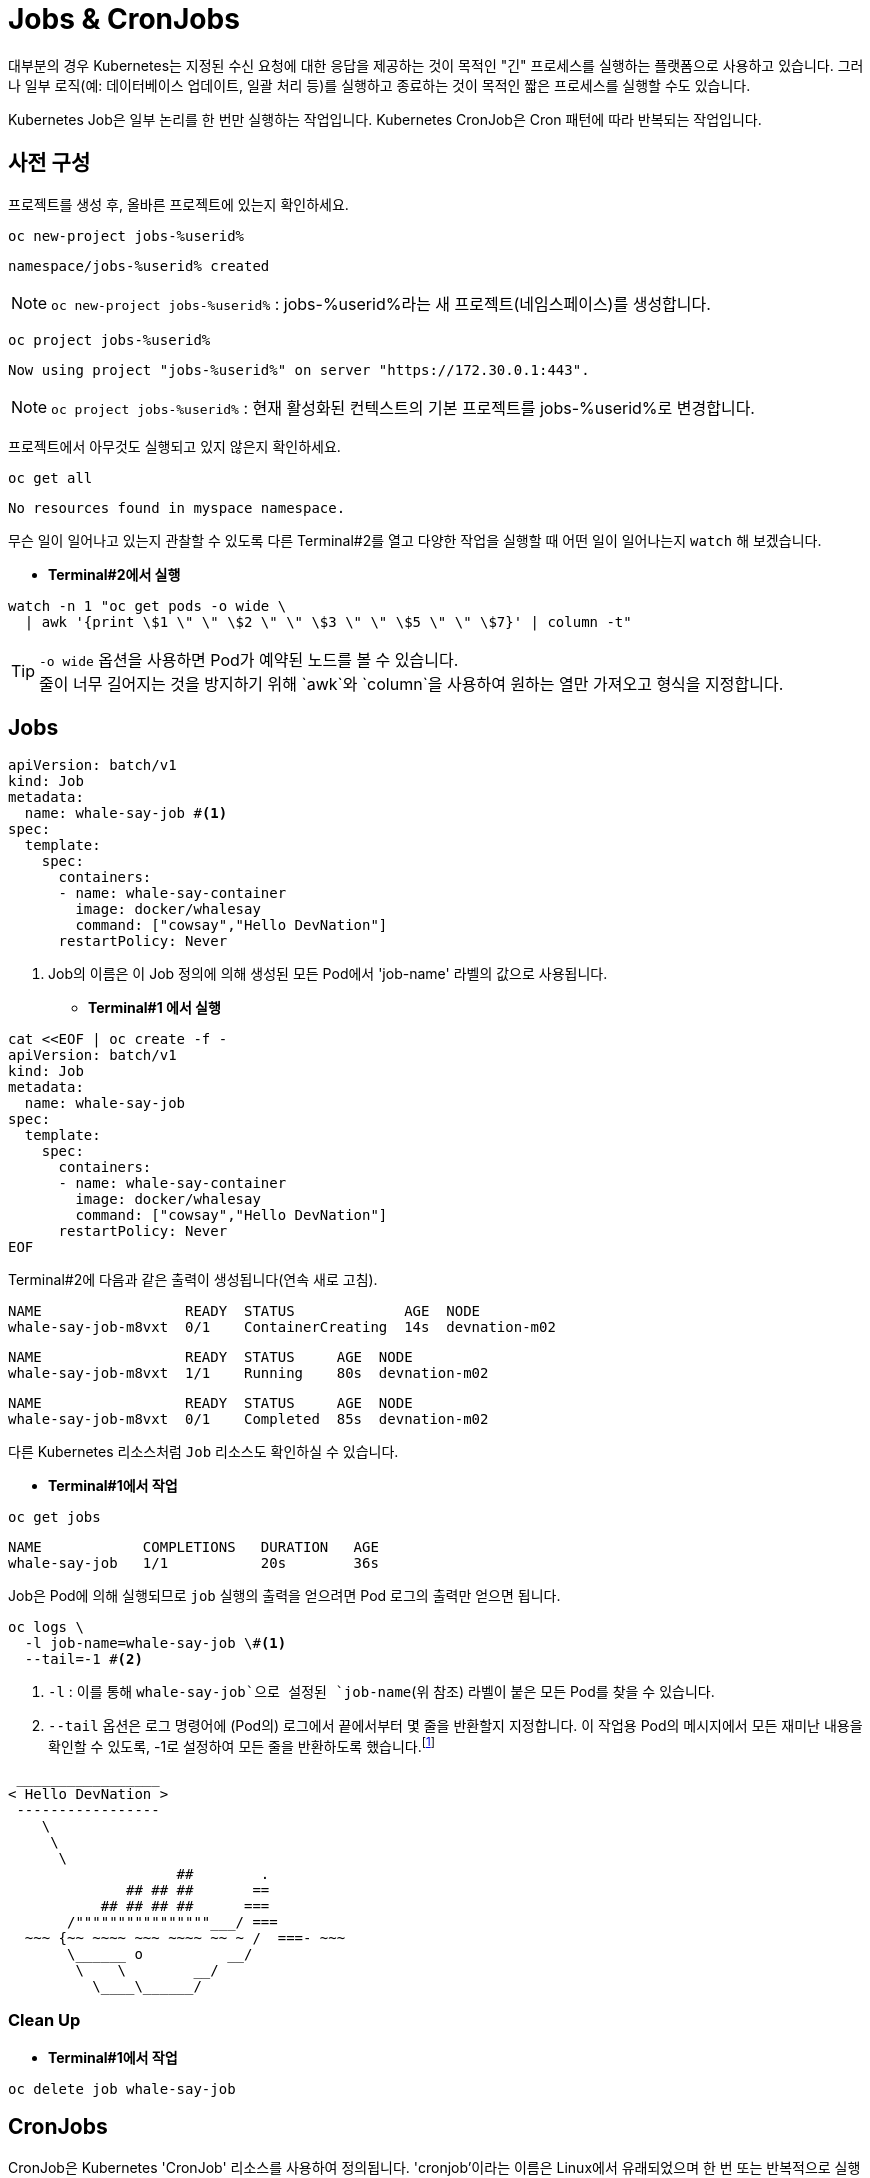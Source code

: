 = Jobs & CronJobs
:watch-terminal: Terminal 2

대부분의 경우 Kubernetes는 지정된 수신 요청에 대한 응답을 제공하는 것이 목적인 "긴" 프로세스를 실행하는 플랫폼으로 사용하고 있습니다.
그러나 일부 로직(예: 데이터베이스 업데이트, 일괄 처리 등)를 실행하고 종료하는 것이 목적인 짧은 프로세스를 실행할 수도 있습니다.

Kubernetes Job은 일부 논리를 한 번만 실행하는 작업입니다. 
Kubernetes CronJob은 Cron 패턴에 따라 반복되는 작업입니다.


== 사전 구성


프로젝트를 생성 후, 올바른 프로젝트에 있는지 확인하세요.


[#kubectl-deploy-app]
[.console-input]
[source,bash,subs="+macros,+attributes"]
----
oc new-project jobs-%userid%
----

[.console-output]
[source,bash,subs="+macros,+attributes"]
----
namespace/jobs-%userid% created
----

NOTE: `oc new-project jobs-%userid%` : jobs-%userid%라는 새 프로젝트(네임스페이스)를 생성합니다.

[#kubectl-deploy-app]
[.console-input]
[source,bash,subs="+macros,+attributes"]
----
oc project jobs-%userid%
----

[.console-output]
[source,bash,subs="+macros,+attributes"]
----
Now using project "jobs-%userid%" on server "https://172.30.0.1:443".
----

NOTE: `oc project jobs-%userid%` : 현재 활성화된 컨텍스트의 기본 프로젝트를 jobs-%userid%로 변경합니다.


프로젝트에서 아무것도 실행되고 있지 않은지 확인하세요.

[#no-resources-resource]
[.console-input]
[source, bash]
----
oc get all
----

[.console-output]
[source,bash]
----
No resources found in myspace namespace.
----


무슨 일이 일어나고 있는지 관찰할 수 있도록 다른 Terminal#2를 열고 다양한 작업을 실행할 때 어떤 일이 일어나는지 `watch` 해 보겠습니다.

* *Terminal#2에서 실행*

[.console-input]
[source,bash,subs="+macros,+attributes"]
----
watch -n 1 "oc get pods -o wide \
  | awk '{print \$1 \" \" \$2 \" \" \$3 \" \" \$5 \" \" \$7}' | column -t"
----


TIP: `-o wide` 옵션을 사용하면 Pod가 예약된 노드를 볼 수 있습니다. +
줄이 너무 길어지는 것을 방지하기 위해 `awk`와 `column`을 사용하여 원하는 열만 가져오고 형식을 지정합니다.


== Jobs

[source, yaml]
----
apiVersion: batch/v1
kind: Job
metadata:
  name: whale-say-job #<.>
spec:
  template:
    spec:
      containers:
      - name: whale-say-container
        image: docker/whalesay
        command: ["cowsay","Hello DevNation"]
      restartPolicy: Never
----
<.> Job의 이름은 이 Job 정의에 의해 생성된 모든 Pod에서 'job-name' 라벨의 값으로 사용됩니다.


* *Terminal#1 에서 실행*

[.console-input]
[source,bash,subs="+macros,+attributes"]
----
cat <<EOF | oc create -f -
apiVersion: batch/v1
kind: Job
metadata:
  name: whale-say-job
spec:
  template:
    spec:
      containers:
      - name: whale-say-container
        image: docker/whalesay
        command: ["cowsay","Hello DevNation"]
      restartPolicy: Never
EOF
----

Terminal#2에 다음과 같은 출력이 생성됩니다(연속 새로 고침).

[.console-output]
[source,bash]
----
NAME                 READY  STATUS             AGE  NODE
whale-say-job-m8vxt  0/1    ContainerCreating  14s  devnation-m02
----

[.console-output]
[source,bash]
----
NAME                 READY  STATUS     AGE  NODE
whale-say-job-m8vxt  1/1    Running    80s  devnation-m02
----

[.console-output]
[source,bash]
----
NAME                 READY  STATUS     AGE  NODE
whale-say-job-m8vxt  0/1    Completed  85s  devnation-m02
----


다른 Kubernetes 리소스처럼 `Job` 리소스도 확인하실 수 있습니다.

* *Terminal#1에서 작업*

[.console-input]
[source,bash,subs="+macros,+attributes"]
----
oc get jobs
----

[.console-output]
[source,bash]
----
NAME            COMPLETIONS   DURATION   AGE
whale-say-job   1/1           20s        36s
----

Job은 Pod에 의해 실행되므로 `job` 실행의 출력을 얻으려면 Pod 로그의 출력만 얻으면 됩니다.

[.console-input]
[source,bash,subs="+macros,+attributes"]
----
oc logs \
  -l job-name=whale-say-job \#<.>
  --tail=-1 #<.>
----
<.> `-l` : 이를 통해 `whale-say-job`으로 설정된 `job-name`(위 참조) 라벨이 붙은 모든 Pod를 찾을 수 있습니다. 
<.> `--tail` 옵션은 로그 명령어에 (Pod의) 로그에서 끝에서부터 몇 줄을 반환할지 지정합니다. 이 작업용 Pod의 메시지에서 모든 재미난 내용을 확인할 수 있도록, -1로 설정하여 모든 줄을 반환하도록 했습니다.footnote:[일반적으로 --tail 옵션은 기본값으로 -1로 설정되어 있지만, 이는 _단일 특정 리소스_의 로그를 요청할 때만 해당됩니다. 라벨을 사용하여 로그를 요청할 경우처럼 여러 리소스의 로그를 반환할 가능성이 있는 상황에서는 각 리소스의 로그에서 반환되는 줄 수가 기본값으로 10줄로 제한됩니다.]

[.console-output]
[source,bash]
----
 _________________
< Hello DevNation >
 -----------------
    \
     \
      \
                    ##        .
              ## ## ##       ==
           ## ## ## ##      ===
       /""""""""""""""""___/ ===
  ~~~ {~~ ~~~~ ~~~ ~~~~ ~~ ~ /  ===- ~~~
       \______ o          __/
        \    \        __/
          \____\______/
----


=== Clean Up


* *Terminal#1에서 작업*

[.console-input]
[source,bash,subs="+macros,+attributes"]
----
oc delete job whale-say-job
----





== CronJobs

CronJob은 Kubernetes 'CronJob' 리소스를 사용하여 정의됩니다.  'cronjob'이라는 이름은 Linux에서 유래되었으며 한 번 또는 반복적으로 실행되도록 예약된 일종의 배치 프로세스를 나타냅니다. 

[source, yaml]
----
apiVersion: batch/v1
kind: CronJob
metadata:
  name: whale-say-cronjob
spec:
  schedule: "* * * * *" #<.>
  jobTemplate:                   
    spec:                        
      template:    
        metadata:
          labels:
            job-type: whale-say #<.>              
        spec:
          containers:
          - name: whale-say-container
            image: docker/whalesay
            command: ["cowsay","Hello DevNation"]
          restartPolicy: Never
----
<.> 이 문자열은 작업이 1분마다 실행됨을 나타냅니다.
<.> 여기서는 `cronjob`에 의해 생성된 `jobs` 및 `pods` 에 적용할 자체 추가 라벨을 지정합니다.  'job-name' 라벨이 여전히 존재하더라도 모든 표시에 guid가 포함되어 있으므로 사전에 값이 무엇인지 예측할 수 없습니다.


* *Terminal#1 에서 수행*

[.console-input]
[source,bash,subs="+macros,+attributes"]
----
kubectl apply -f apps/kubefiles/whalesay-cronjob.yaml
cat <<EOF | oc create -f -
apiVersion: batch/v1
kind: CronJob
metadata:
  name: whale-say-cronjob
spec:
  schedule: "* * * * *"
  jobTemplate:                   
    spec:                        
      template:    
        metadata:
          labels:
            job-type: whale-say             
        spec:
          containers:
          - name: whale-say-container
            image: docker/whalesay
            command: ["cowsay","Hello DevNation"]
          restartPolicy: Never
EOF
----

하지만 Terminal#2의 감시 창을 보면..

* *Terminal#2에서 확인*

[.console-output]
[source,bash]
----
NAME                  READY   STATUS      RESTARTS   AGE
----

CronJob을 설정하는 동안 Pod가 실행되고 있지 않습니다(약 10초마다 한 번만 확인됩니다. 아래 경고 참조). +
cronjob이 실행되기를 기다리는 동안 *터미널 1*을 사용하여 `cronjob` 이 어떻게 실행되는지 확인할 수 있습니다. 

* *Terminal#1에서 수행*

[.console-input]
[source,bash,subs="+macros,+attributes"]
----
oc get cronjobs -w #<.>
----
<.> `-w` 플래그는 출력을 감시하도록 지시하지만( *Terminal#2* 에서 수행하는 것과 유사) 관찰된 리소스(이 경우 `cronjob`)의 상태가 있을 때만 다시 게시합니다. 

다음은 거의 3분 동안 기다린 후의 대표적인 출력입니다(작업이 다시 시작됨).

[.console-output]
[source,bash,subs="+macros,+attributes,+quotes"]
----
NAME                SCHEDULE      SUSPEND   ACTIVE   LAST SCHEDULE   AGE
whale-say-cronjob   * * * * *   False     #1#        0s              #20s# #<.>
whale-say-cronjob   * * * * *   False     0        31s             51s
whale-say-cronjob   * * * * *   False     #1#        0s              #80s# #<.>
whale-say-cronjob   * * * * *   False     0        23s             103s
whale-say-cronjob   * * * * *   False     #1#        1s              #2m21s#
----
<.> 첫 번째 호출을 시작하는 데 시간이 걸렸습니다. 이는 'cronjob' 일정의 기능이 아니었습니다.
<.> 다음 번 작업이 활성화되는 시간은 첫 번째 작업이 활성화된 후(AGE 기준) 약 60초 후에 발생한다는 점에 유의하세요.


cronjob이 ACTIVE로 이동할 때마다(위의 강조 표시 참조) *Terminal#2* 에 다음이 표시되어야 함을 알 수 있습니다.


[.console-output]
[source,bash]
----
NAME                              READY  STATUS     AGE  NODE
whale-say-cronjob-27108480-2ws6k  0/1    Completed  46s  devnation-m02
----


[WARNING]
====
https://kubernetes.io/docs/concepts/workloads/controllers/cron-jobs/[공식 Kubernetes 문서] 에 따르면: CronJob은 스케줄에 따라 실행 시간마다 Job 객체를 생성합니다. 하지만 "대략적으로" 생성된다고 표현하는 이유는 특정 상황에서 두 개의 Job이 생성되거나, 아무 Job도 생성되지 않을 수 있는 경우가 있기 때문입니다. 이러한 상황은 드물지만 완전히 방지할 수는 없습니다. 따라서 Job은 **멱등성(idempotent)**을 가져야 합니다.
====

`describe` 하위 명령을 사용하여 cronjob을 살펴보겠습니다. kbd:[CTRL+c]를 사용하여 `oc get cronjobs -w` 명령을 취소하고 다음으로 바꿉니다.

* *Terminal#1에서 수행*

[.console-input]
[source,bash,subs="+macros,+attributes"]
----
oc describe cronjobs
----

그러면 다음과 같은 내용이 표시됩니다.

[.console-output]
[source,bash,subs="+quotes"]
----
Name:                          whale-say-cronjob
Namespace:                     myspace
Labels:                        <none>
Annotations:                   <none>
Schedule:                      * * * * *
Concurrency Policy:            Allow
Suspend:                       False
#Successful Job History Limit:  3# #<.>
Failed Job History Limit:      1
Starting Deadline Seconds:     <unset>
Selector:                      <unset>
Parallelism:                   <unset>
Completions:                   <unset>
Pod Template:
  Labels:  #job-type=whale-say#
  Containers:
   whale-say-container:
    Image:      docker/whalesay
    Port:       <none>
    Host Port:  <none>
    Command:
      cowsay
      Hello DevNation
    Environment:     <none>
    Mounts:          <none>
  Volumes:           <none>
#Last Schedule Time:  Sat, 17 Jul 2021 08:06:00 +0000# #<.>
Active Jobs:         whale-say-cronjob-27108486
Events:
  Type    Reason            Age    From                Message
  ----    ------            ----   ----                -------
  Normal  SuccessfulCreate  6m21s  cronjob-controller  Created job whale-say-cronjob-27108480
  Normal  SawCompletedJob   6m1s   cronjob-controller  Saw completed job: whale-say-cronjob-27108480, status: Complete
  Normal  SuccessfulCreate  5m21s  cronjob-controller  Created job whale-say-cronjob-27108481
  Normal  SawCompletedJob   4m56s  cronjob-controller  Saw completed job: whale-say-cronjob-27108481, status: Complete
  Normal  SuccessfulCreate  4m21s  cronjob-controller  Created job whale-say-cronjob-27108482
  Normal  SawCompletedJob   3m56s  cronjob-controller  Saw completed job: whale-say-cronjob-27108482, status: Complete
  Normal  SuccessfulCreate  3m21s  cronjob-controller  Created job whale-say-cronjob-27108483
  Normal  SawCompletedJob   2m48s  cronjob-controller  Saw completed job: whale-say-cronjob-27108483, status: Complete
  Normal  SuccessfulDelete  2m46s  cronjob-controller  Deleted job whale-say-cronjob-27108480
  Normal  SuccessfulCreate  2m20s  cronjob-controller  Created job whale-say-cronjob-27108484
  Normal  SawCompletedJob   104s   cronjob-controller  Saw completed job: whale-say-cronjob-27108484, status: Complete
  Normal  SuccessfulDelete  101s   cronjob-controller  Deleted job whale-say-cronjob-27108481
  Normal  SuccessfulCreate  81s    cronjob-controller  Created job whale-say-cronjob-27108485
  Normal  SawCompletedJob   54s    cronjob-controller  Saw completed job: whale-say-cronjob-27108485, status: Complete
  Normal  SuccessfulDelete  52s    cronjob-controller  Deleted job whale-say-cronjob-27108482
  Normal  SuccessfulCreate  21s    cronjob-controller  Created job whale-say-cronjob-27108486
  Normal  SawCompletedJob   1s     cronjob-controller  Saw completed job: whale-say-cronjob-27108486, status: Complete
----
<.> Kubernetes는 일정 시간이 지나면 작업을 정리합니다. 
<.> _Last Schedule Time_ 은 작업이 마지막으로 실행된 시간을 표시합니다.

일정이 활성화될 때마다 CronJob이 `Job` 을 생성(이후 Pod 생성)한다는 점에 유의하는 것이 중요합니다.


* *Terminal#1에서 수행*

[.console-input]
[source,bash,subs="+macros,+attributes"]
----
oc get jobs
----

cronjob이 3분 이상 지속된 후의 출력 예는 다음과 같습니다.

[.console-output]
[source,bash]
----
NAME                         COMPLETIONS   DURATION   AGE
whale-say-cronjob-27108487   1/1           19s        2m37s
whale-say-cronjob-27108488   1/1           20s        97s
whale-say-cronjob-27108489   1/1           21s        37s
----


마지막으로 모든 작업을 기록하여 작업 기록의 효과를 확인할 수 있습니다.


[.console-input]
[source,bash,subs="+macros,+attributes"]
----
oc logs \
  -l job-type=whale-say \
  --tail=-1
----
NOTE: 이번에는 'job-type'(위의 사용자 정의 라벨) 라벨이 'whale'로 설정된 모든 항목에 대한 로그를 얻으려고 합니다.

.NOTE
****
덜 구체적이기는 하지만, 다음과 같이 라벨의 값과 일치하는지 확인하지 않음으로써_ 맞춤 라벨 없이 고래 작업 로그를 찾을 수_있습니다_.

[.console-input]
[source,bash,subs="+macros,+attributes,+quotes"]
----
oc logs -l job-name --tail=-1
----

이는 기본적으로 'job-name'이라는 라벨이 있는 모든 Pod와 일치해야 함을 나타냅니다.

****

[.console-output]
[source,bash]
----
 _________________ 
< Hello DevNation >
 ----------------- 
    \
     \
      \     
                    ##        .            
              ## ## ##       ==            
           ## ## ## ##      ===            
       /""""""""""""""""___/ ===        
  ~~~ {~~ ~~~~ ~~~ ~~~~ ~~ ~ /  ===- ~~~   
       \______ o          __/            
        \    \        __/             
          \____\______/   
 _________________ 
< Hello DevNation >
 ----------------- 
    \
     \
      \     
                    ##        .            
              ## ## ##       ==            
           ## ## ## ##      ===            
       /""""""""""""""""___/ ===        
  ~~~ {~~ ~~~~ ~~~ ~~~~ ~~ ~ /  ===- ~~~   
       \______ o          __/            
        \    \        __/             
          \____\______/   
 _________________ 
< Hello DevNation >
 ----------------- 
    \
     \
      \     
                    ##        .            
              ## ## ##       ==            
           ## ## ## ##      ===            
       /""""""""""""""""___/ ===        
  ~~~ {~~ ~~~~ ~~~ ~~~~ ~~ ~ /  ===- ~~~   
       \______ o          __/            
        \    \        __/             
          \____\______/   
----


=== Clean Up

* *Terminal#1에서 수행*
--
[.console-input]
[source,bash,subs="+macros,+attributes"]
----
oc delete cronjob whale-say-cronjob
----


